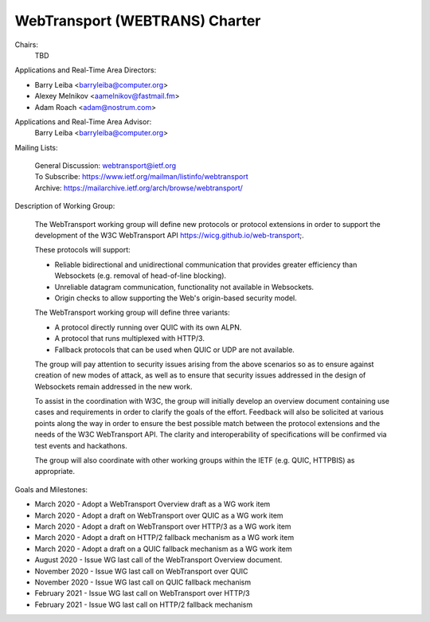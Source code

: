 ===============================
WebTransport (WEBTRANS) Charter
===============================

Chairs:
  TBD

Applications and Real-Time Area Directors:

- Barry Leiba <barryleiba@computer.org>
- Alexey Melnikov <aamelnikov@fastmail.fm>
- Adam Roach <adam@nostrum.com>

Applications and Real-Time Area Advisor:
  Barry Leiba <barryleiba@computer.org>

Mailing Lists:

  | General Discussion: webtransport@ietf.org
  | To Subscribe: https://www.ietf.org/mailman/listinfo/webtransport
  | Archive: https://mailarchive.ietf.org/arch/browse/webtransport/

Description of Working Group:

  The WebTransport working group will define new protocols or protocol
  extensions in order to support the development of the W3C WebTransport API
  https://wicg.github.io/web-transport;.

  These protocols will support:

  - Reliable bidirectional and unidirectional communication that provides
    greater efficiency than Websockets (e.g. removal of head-of-line blocking).
  - Unreliable datagram communication, functionality not available in
    Websockets.
  - Origin checks to allow supporting the Web's origin-based security model.
  
  The WebTransport working group will define three variants:
  
  - A protocol directly running over QUIC with its own ALPN.
  - A protocol that runs multiplexed with HTTP/3.
  - Fallback protocols that can be used when QUIC or UDP are not available.
  
  The group will pay attention to security issues arising from the above
  scenarios so as to ensure against creation of new modes of attack, as well as
  to ensure that security issues addressed in the design of Websockets remain
  addressed in the new work.
  
  To assist in the coordination with W3C, the group will initially develop an
  overview document containing use cases and requirements in order to clarify
  the goals of the effort.  Feedback will also be solicited at various points
  along the way in order to ensure the best possible match between the protocol
  extensions and the needs of the W3C WebTransport API. The clarity and
  interoperability of specifications will be confirmed via test events and
  hackathons.
  
  The group will also coordinate with other working groups within the IETF (e.g.
  QUIC, HTTPBIS) as appropriate.

Goals and Milestones:

- March 2020 - Adopt a WebTransport Overview draft as a WG work item
- March 2020 - Adopt a draft on WebTransport over QUIC as a WG work item
- March 2020 - Adopt a draft on WebTransport over HTTP/3 as a WG work item
- March 2020 - Adopt a draft on HTTP/2 fallback mechanism as a WG work item
- March 2020 - Adopt a draft on a QUIC fallback mechanism as a WG work item
- August 2020 - Issue WG last call of the WebTransport Overview document.
- November 2020 - Issue WG last call on WebTransport over QUIC
- November 2020 - Issue WG last call on QUIC fallback mechanism
- February 2021 - Issue WG last call on WebTransport over HTTP/3
- February 2021 - Issue WG last call on HTTP/2 fallback mechanism
